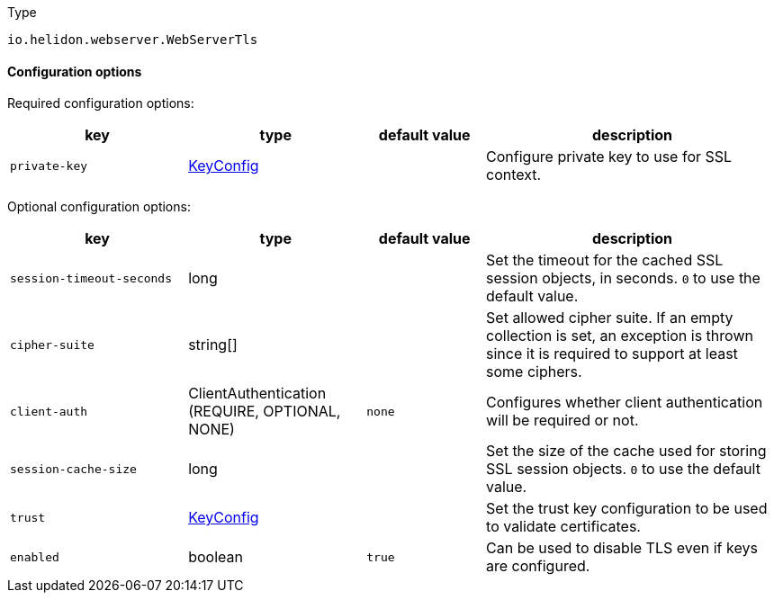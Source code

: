 ///////////////////////////////////////////////////////////////////////////////

    Copyright (c) 2022 Oracle and/or its affiliates.

    Licensed under the Apache License, Version 2.0 (the "License");
    you may not use this file except in compliance with the License.
    You may obtain a copy of the License at

        http://www.apache.org/licenses/LICENSE-2.0

    Unless required by applicable law or agreed to in writing, software
    distributed under the License is distributed on an "AS IS" BASIS,
    WITHOUT WARRANTIES OR CONDITIONS OF ANY KIND, either express or implied.
    See the License for the specific language governing permissions and
    limitations under the License.

///////////////////////////////////////////////////////////////////////////////

:description: Configuration of io.helidon.webserver.WebServerTls
:keywords: helidon, config, io.helidon.webserver.WebServerTls
:basic-table-intro: The table below lists the configuration keys that configure io.helidon.webserver.WebServerTls

[source,text]
.Type
----
io.helidon.webserver.WebServerTls
----



==== Configuration options


Required configuration options:
[cols="3,3,2,5"]
|===
|key |type |default value |description

|`private-key` |link:../../shared/config/io.helidon.common.pki.KeyConfig.adoc[KeyConfig] |{nbsp} |Configure private key to use for SSL context.

|===



Optional configuration options:
[cols="3,3,2,5"]

|===
|key |type |default value |description

|`session-timeout-seconds` |long |{nbsp} |Set the timeout for the cached SSL session objects, in seconds. `0` to use the
 default value.
|`cipher-suite` |string[&#93; |{nbsp} |Set allowed cipher suite. If an empty collection is set, an exception is thrown since
 it is required to support at least some ciphers.
|`client-auth` |ClientAuthentication (REQUIRE, OPTIONAL, NONE) |`none` |Configures whether client authentication will be required or not.
|`session-cache-size` |long |{nbsp} |Set the size of the cache used for storing SSL session objects. `0` to use the
 default value.
|`trust` |link:../../shared/config/io.helidon.common.pki.KeyConfig.adoc[KeyConfig] |{nbsp} |Set the trust key configuration to be used to validate certificates.
|`enabled` |boolean |`true` |Can be used to disable TLS even if keys are configured.

|===
